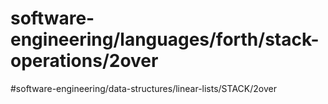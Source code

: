 * 

* software-engineering/languages/forth/stack-operations/2over
#software-engineering/data-structures/linear-lists/STACK/2over
